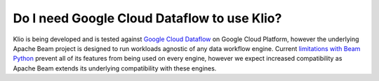 Do I need Google Cloud Dataflow to use Klio?
============================================

Klio is being developed and is tested against `Google Cloud Dataflow`_ on Google Cloud Platform, however the underlying Apache Beam project is designed to run workloads agnostic of any data workflow engine.
Current `limitations with Beam Python`_ prevent all of its features from being used on every engine, however we expect increased compatibility as Apache Beam extends its underlying compatibility with these engines.


.. _Google Cloud Dataflow: https://cloud.google.com/dataflow
.. _limitations with Beam Python: https://beam.apache.org/documentation/runners/capability-matrix/
